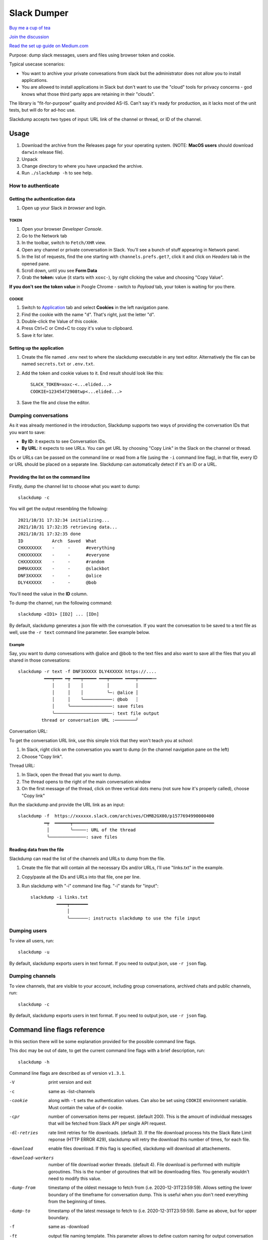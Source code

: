 ============
Slack Dumper
============

`Buy me a cup of tea`_

`Join the discussion`_

`Read the set up guide on Medium.com`_

Purpose: dump slack messages, users and files using browser token and cookie.

Typical usecase scenarios:

* You want to archive your private convesations from slack but the administrator
  does not allow you to install applications.

* You are allowed to install applications in Slack but don't want to use the
  "cloud" tools for privacy concerns - god knows what those third party apps are
  retaining in their "clouds".

The library is "fit-for-purpose" quality and provided AS-IS.  Can't
say it's ready for production, as it lacks most of the unit tests, but
will do for ad-hoc use.

Slackdump accepts two types of input: URL link of the channel or
thread, or ID of the channel.

Usage
=====

#. Download the archive from the Releases page for your operating system. (NOTE: **MacOS users** should download ``darwin`` release file).
#. Unpack
#. Change directory to where you have unpacked the archive.
#. Run ``./slackdump -h`` to see help.

How to authenticate
-------------------

Getting the authentication data
~~~~~~~~~~~~~~~~~~~~~~~~~~~~~~~

#. Open up your Slack *in browser* and login.

TOKEN
+++++

#. Open your browser *Developer Console*.
#. Go to the Network tab
#. In the toolbar, switch to ``Fetch/XHR`` view.
#. Open any channel or private conversation in Slack.  You'll see a
   bunch of stuff appearing in Network panel.
#. In the list of requests, find the one starting with
   ``channels.prefs.get?``, click it and click on *Headers* tab in the
   opened pane.
#. Scroll down, until you see **Form Data**
#. Grab the **token:** value (it starts with ``xoxc-``), by right
   clicking the value and choosing "Copy Value".

**If you don't see the token value** in Poogle Chrome - switch to `Payload` tab,
your token is waiting for you there.

COOKIE
++++++

#. Switch to Application_ tab and select **Cookies** in the left
   navigation pane.
#. Find the cookie with the name "``d``".  That's right, just the
   letter "d".
#. Double-click the Value of this cookie.
#. Press Ctrl+C or Cmd+C to copy it's value to clipboard.
#. Save it for later.

Setting up the application
~~~~~~~~~~~~~~~~~~~~~~~~~~

#. Create the file named ``.env`` next to where the slackdump
   executable in any text editor.  Alternatively the file can
   be named ``secrets.txt`` or ``.env.txt``.
#. Add the token and cookie values to it. End result
   should look like this::

     SLACK_TOKEN=xoxc-<...elided...>
     COOKIE=12345472908twp<...elided...>

#. Save the file and close the editor.


Dumping conversations
---------------------

As it was already mentioned in the introduction, Slackdump supports
two ways of providing the conversation IDs that you want to save:

- **By ID**: it expects to see Conversation IDs.
- **By URL**: it expects to see URLs.  You can get URL by choosing
  "Copy Link" in the Slack on the channel or thread.

IDs or URLs can be passed on the command line or read from a file
(using the ``-i`` command line flag), in that file, every ID or URL
should be placed on a separate line.  Slackdump can automatically
detect if it's an ID or a URL.
  
Providing the list on the command line
~~~~~~~~~~~~~~~~~~~~~~~~~~~~~~~~~~~~~~

Firstly, dump the channel list to choose what you want to dump::

  slackdump -c

You will get the output resembling the following::

  2021/10/31 17:32:34 initializing...
  2021/10/31 17:32:35 retrieving data...
  2021/10/31 17:32:35 done
  ID           Arch  Saved  What
  CHXXXXXXX    -     -      #everything
  CHXXXXXXX    -     -      #everyone
  CHXXXXXXX    -     -      #random
  DHMAXXXXX    -     -      @slackbot
  DNF3XXXXX    -     -      @alice
  DLY4XXXXX    -     -      @bob

You'll need the value in the **ID** column.

To dump the channel, run the following command::

  slackdump <ID1> [ID2] ... [IDn]

By default, slackdump generates a json file with the convesation.  If
you want the convesation to be saved to a text file as well, use the
``-r text`` command line parameter.  See example below.

Example
+++++++

Say, you want to dump convesations with @alice and @bob to the text
files and also want to save all the files that you all shared in those
convesations::

  slackdump -r text -f DNF3XXXXX DLY4XXXXX https://....
       	    ━━━┯━━━ ━┯ ━━━┯━━━━━ ━━━┯━━━━━ ━━━━┯━━━━━┅┅ 
               │     │    │         │          │
               │     │    │         ╰─: @alice │
               │     │    ╰───────────: @bob   ┊
               │     ╰────────────────: save files
               ╰──────────────────────: text file output
           thread or conversation URL :────────╯

Conversation URL:
	       
To get the conversation URL link, use this simple trick that they
won't teach you at school:
	       
1. In Slack, right click on the conversation you want to dump (in the
   channel navigation pane on the left)
2. Choose "Copy link".

Thread URL:

1. In Slack, open the thread that you want to dump.
2. The thread opens to the right of the main conversation window
3. On the first message of the thread, click on three vertical dots menu (not sure how it's properly called), choose "Copy link"

Run the slackdump and provide the URL link as an input::

  slackdump -f  https://xxxxxx.slack.com/archives/CHM82GX00/p1577694990000400
            ━┯  ━━━━━━┯━━━━━━━━━━━━━━━━━━━━━━━━━━━━━━━━━━━━━━━━━━━━━━━━━━━━━━
	     │        ╰─────: URL of the thread
	     ╰──────────────: save files
	     

Reading data from the file
~~~~~~~~~~~~~~~~~~~~~~~~~~

Slackdump can read the list of the channels and URLs to dump from the
file.

1. Create the file that will contain all the necessary IDs and/or
   URLs, I'll use "links.txt" in the example.
2. Copy/paste all the IDs and URLs into that file, one per line.
3. Run slackdump with "-i" command line flag.  "-i" stands for
   "input"::

     slackdump -i links.txt
               ━━━━┯━━━━━━━
	           │        
		   ╰───────: instructs slackdump to use the file input
		   
Dumping users
-------------

To view all users, run::

  slackdump -u

By default, slackdump exports users in text format.  If you need to
output json, use ``-r json`` flag.

Dumping channels
----------------

To view channels, that are visible to your account, including group
conversations, archived chats and public channels, run::

  slackdump -c

By default, slackdump exports users in text format.  If you need to
output json, use ``-r json`` flag.

Command line flags reference
============================

In this section there will be some explanation provided for the
possible command line flags.

This doc may be out of date, to get the current command line flags
with a brief description, run::

  slackdump -h

Command line flags are described as of version ``v1.3.1``.

-V       print version and exit
-c       same as -list-channels
-cookie  along with ``-t`` sets the authentication values.  Can also be
    	 set using ``COOKIE`` environment variable.  Must contain the
	 value of ``d=`` cookie.
-cpr     number of conversation items per request. (default 200).  This is
         the amount of individual messages that will be fetched from
         Slack API per single API request.
-dl-retries  rate limit retries for file downloads. (default 3).  If
             the file download process hits the Slack Rate Limit
             reponse (HTTP ERROR 429), slackdump will retry the
             download this number of times, for each file.
-download    enable files download.  If this flag is specified, slackdump
             will download all attachements.
-download-workers  number of file download worker threads. (default 4).
                   File download is performed with multiple
                   goroutines.  This is the number of goroutines that
                   will be downloading files.  You generally wouldn't
                   need to modify this value.
-dump-from  timestamp of the oldest message to fetch from
            (i.e. 2020-12-31T23:59:59).  Allows setting the lower
            boundary of the timeframe for conversation dump.  This is
            useful when you don't need everything from the beginning
            of times.
-dump-to    timestamp of the latest message to fetch to
            (i.e. 2020-12-31T23:59:59).  Same as above, but for upper
            boundary.
-f   same as -download
-ft  output file naming template.  This parameter allows to define
     custom naming for output conversation files.  See "Filename
     templates" section for explanation and examples.
-i   specify the input file with Channel IDs or URLs to be used instead
     of giving the list on the command line, one per line.  Use "-"
     to read input from STDIN.  Example: ``-i my_links.txt``.
-limiter-boost  same as -t3-boost. (default 120)
-limiter-burst  same as -t3-burst. (default 1)
-list-channels  list channels (aka conversations) and their IDs for export.
-list-users     list users and their IDs. 
-o              output filename for users and channels.  Use '-' for
                standard output. (default "-")
-r              report (output) format.  One of 'json' or 'text'.
                For channels and users - will output only in the specified
		format.  For messages - if 'text' is requested,
		the text file will be generated along with json.
-t              Specify slack API_token, (environment: SLACK_TOKEN).
                This should be used along with ``--cookie`` flag.
-t2-boost       Tier-2 limiter boost in events per minute (affects users
                and channels).
-t2-burst       Tier-2 limiter burst in events (affects users and channels). (default 1)
-t2-retries     rate limit retries for channel listing. (default 20)
-t3-boost       Tier-3 rate limiter boost in events per minute, will be added to the
    	        base slack tier event per minute value. (default 120)
-t3-burst       allow up to N burst events per second.  Default value is safe. (default 1)
-t3-retries     rate limit retries for conversation. (default 3)
-trace          trace file (optional) (default "trace.out")
-u              same as -list-users
-user-cache-age   user cache lifetime duration. Set this to 0 to disable cache. (default 4h0m0s)
-user-cache-file  user cache filename. (default "users.json")
-v              verbose messages


	       
As a library
============

Download:

.. code:: go

  go get github.com/rusq/slackdump

Use:

.. code:: go

  import "github.com/rusq/slackdump"

  func main() {
    sd, err := slackdump.New(os.Getenv("TOKEN"), os.Getenv("COOKIE"))
    if err != nil {
        // handle
    }
    // ... read the docs
  }

FAQ
===

Q: **Do I need to create a Slack application?**

A: No, you don't.  You need to grab that token and cookie from the
browser Slack session.  See Usage in the top of the file.

Q: **I'm getting ``invalid_auth``**

A: Go get the new Cookie from the browser.


Bulletin Board
--------------

Messages that were conveyed with the donations:

- 25/01/2022: Stay away from `TheSignChef.com`_, ya hear, they don't pay what
  they owe to their employees. 

.. _Application: https://stackoverflow.com/questions/12908881/how-to-copy-cookies-in-google-chrome
.. _`Buy me a cup of tea`: https://www.paypal.com/donate/?hosted_button_id=GUHCLSM7E54ZW
.. _`Join the discussion`: https://t.me/slackdump
.. _`Read the set up guide on Medium.com`: https://medium.com/@gilyazov/downloading-your-private-slack-conversations-52e50428b3c2

..
  bulletin board links

.. _`TheSignChef.com`: https://www.glassdoor.com.au/Reviews/TheSignChef-com-Reviews-E793259.htm
